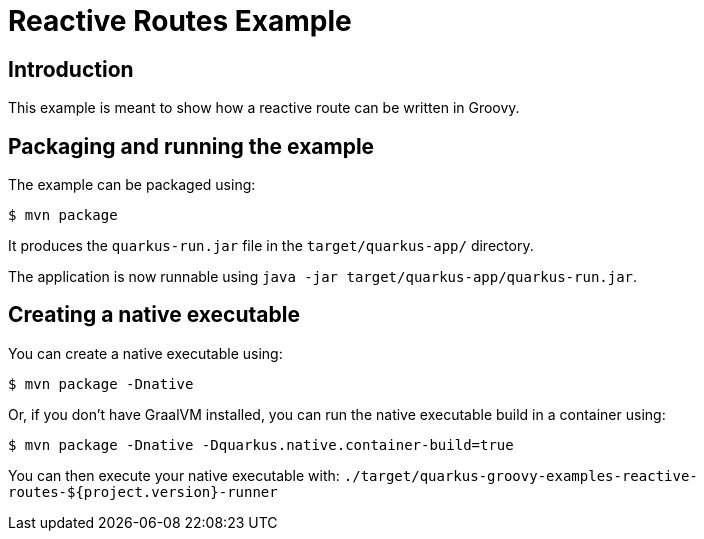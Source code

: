 = Reactive Routes Example

== Introduction

This example is meant to show how a reactive route can be written in Groovy.

== Packaging and running the example

The example can be packaged using:

[source,sh]
----
$ mvn package
----

It produces the `quarkus-run.jar` file in the `target/quarkus-app/` directory.

The application is now runnable using `java -jar target/quarkus-app/quarkus-run.jar`.

== Creating a native executable

You can create a native executable using:

[source,sh]
----
$ mvn package -Dnative
----

Or, if you don't have GraalVM installed, you can run the native executable build in a container using:

[source,sh]
----
$ mvn package -Dnative -Dquarkus.native.container-build=true
----

You can then execute your native executable with: `./target/quarkus-groovy-examples-reactive-routes-${project.version}-runner`
